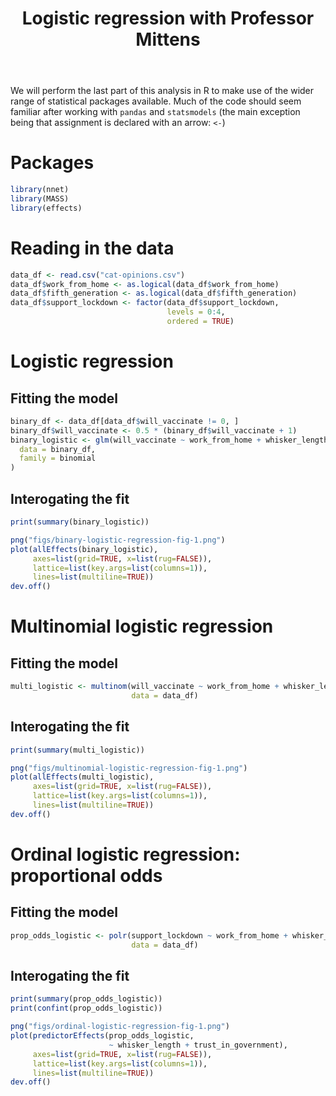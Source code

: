 #+title: Logistic regression with Professor Mittens

We will perform the last part of this analysis in R to make use of the wider
range of statistical packages available. Much of the code should seem familiar
after working with =pandas= and =statsmodels= (the main exception being that
assignment is declared with an arrow: =<-=)

* Packages

#+begin_src R :tangle example-3-answers-b.R
library(nnet)
library(MASS)
library(effects)
#+end_src

* Reading in the data

#+begin_src R :tangle example-3-answers-b.R
data_df <- read.csv("cat-opinions.csv")
data_df$work_from_home <- as.logical(data_df$work_from_home)
data_df$fifth_generation <- as.logical(data_df$fifth_generation)
data_df$support_lockdown <- factor(data_df$support_lockdown,
                                   levels = 0:4,
                                   ordered = TRUE)
#+end_src

* Logistic regression

** Fitting the model

#+begin_src R :tangle example-3-answers-b.R
binary_df <- data_df[data_df$will_vaccinate != 0, ]
binary_df$will_vaccinate <- 0.5 * (binary_df$will_vaccinate + 1)
binary_logistic <- glm(will_vaccinate ~ work_from_home + whisker_length + trust_in_government + fifth_generation,
  data = binary_df,
  family = binomial
)
#+end_src

** Interogating the fit

#+begin_src R :tangle example-3-answers-b.R
print(summary(binary_logistic))
#+end_src

#+begin_src R :tangle example-3-answers-b.R
png("figs/binary-logistic-regression-fig-1.png")
plot(allEffects(binary_logistic),
     axes=list(grid=TRUE, x=list(rug=FALSE)),
     lattice=list(key.args=list(columns=1)),
     lines=list(multiline=TRUE))
dev.off()
#+end_src

[[./figs/binary-logistic-regression-fig-1.png]]

* Multinomial logistic regression

** Fitting the model

#+begin_src R :tangle example-3-answers-b.R
multi_logistic <- multinom(will_vaccinate ~ work_from_home + whisker_length + trust_in_government + fifth_generation,
                           data = data_df)
#+end_src

** Interogating the fit

#+begin_src R :tangle example-3-answers-b.R
print(summary(multi_logistic))
#+end_src

#+begin_src R :tangle example-3-answers-b.R
png("figs/multinomial-logistic-regression-fig-1.png")
plot(allEffects(multi_logistic),
     axes=list(grid=TRUE, x=list(rug=FALSE)),
     lattice=list(key.args=list(columns=1)),
     lines=list(multiline=TRUE))
dev.off()
#+end_src

[[./figs/multinomial-logistic-regression-fig-1.png]]

* Ordinal logistic regression: proportional odds

** Fitting the model

#+begin_src R :tangle example-3-answers-b.R
prop_odds_logistic <- polr(support_lockdown ~ work_from_home + whisker_length + trust_in_government + fifth_generation,
                           data = data_df)
#+end_src

** Interogating the fit

#+begin_src R :tangle example-3-answers-b.R
print(summary(prop_odds_logistic))
print(confint(prop_odds_logistic))
#+end_src

#+begin_src R :tangle example-3-answers-b.R
png("figs/ordinal-logistic-regression-fig-1.png")
plot(predictorEffects(prop_odds_logistic,
                      ~ whisker_length + trust_in_government),
     axes=list(grid=TRUE, x=list(rug=FALSE)),
     lattice=list(key.args=list(columns=1)),
     lines=list(multiline=TRUE))
dev.off()
#+end_src

[[./figs/ordinal-logistic-regression-fig-1.png]]
